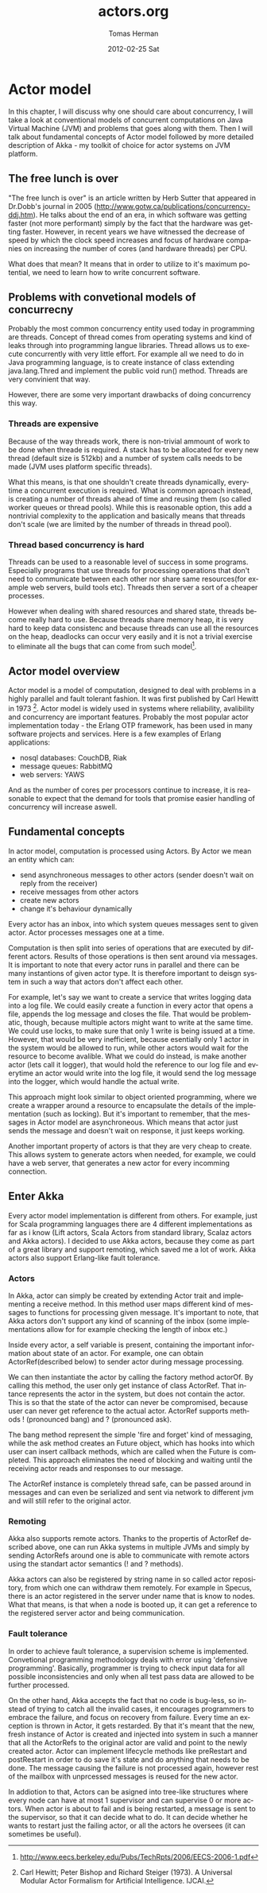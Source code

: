 #+TITLE:     actors.org
#+AUTHOR:    Tomas Herman
#+EMAIL:     tomasherman@Tomas-Hermans-MacBook.local
#+DATE:      2012-02-25 Sat
#+DESCRIPTION: 
#+KEYWORDS: 
#+LANGUAGE:  en
#+OPTIONS:   H:3 num:t toc:t \n:nil @:t ::t |:t ^:t -:t f:t *:t <:t
#+OPTIONS:   TeX:t LaTeX:nil skip:nil d:nil todo:t pri:nil tags:not-in-toc
#+INFOJS_OPT: view:nil toc:nil ltoc:t mouse:underline buttons:0 path:http://orgmode.org/org-info.js
#+EXPORT_SELECT_TAGS: export
#+EXPORT_EXCLUDE_TAGS: noexport
#+LINK_UP:   
#+LINK_HOME: 

* Actor model
In this chapter, I will discuss why one should care about concurrency, I will take a look at conventional models of concurrent computations on Java Virtual Machine (JVM) and problems that goes along with them. Then I will talk about fundamental concepts of Actor model followed by more detailed description of Akka - my toolkit of choice for actor systems on JVM platform.
** The free lunch is over
"The free lunch is over" is an article written by Herb Sutter that appeared in Dr.Dobb's journal in 2005 (http://www.gotw.ca/publications/concurrency-ddj.htm). He talks about the end of an era, in which software was getting faster (not more performant) simply by the fact that the hardware was getting faster. However, in recent years we have witnessed the decrease of speed by which the clock speed increases and focus of hardware companies on increasing the number of cores (and hardware threads) per CPU. 

What does that mean? It means that in order to utilize to it's maximum potential, we need to learn how to write concurrent software.
** Problems with convetional models of concurrecny
Probably the most common concurrency entity used today in programming are threads. Concept of thread comes from operating systems and kind of leaks through into programming langue libraries. Thread allows us to execute concurrently with very little effort. For example all we need to do in Java programming language, is to create instance of class extending java.lang.Thred and implement the public void run() method. Threads are very convinient that way.

However, there are some very important drawbacks of doing concurrency this way.
*** Threads are expensive
Because of the way threads work, there is non-trivial ammount of work to be done when threade is required. A stack has to be allocated for every new thread (default size is 512kb) and a number of system calls needs to be made (JVM uses platform specific threads).

What this means, is that one shouldn't create threads dynamically, everytime a concurrent execution is required. What is common aproach instead, is creating a number of threads ahead of time and reusing them (so called worker queues or thread pools). While this is reasonable option, this add a nontrivial complexity to the application and basically means that threads don't scale (we are limited by the number of threads in thread pool).
*** Thread based concurrency is hard
Threads can be used to a reasonable level of success in some programs. Especially programs that use threads for processing operations that don't need to communicate between each other nor share same resources(for example web servers, build tools etc). Threads then server a sort of a cheaper processes.

However when dealing with shared resources and shared state, threads become really hard to use. Because threads share memory heap, it is very hard to keep data consistenc and because threads can use all the resources on the heap, deadlocks can occur very easily and it is not a trivial exercise to eliminate all the bugs that can come from such model[fn::http://www.eecs.berkeley.edu/Pubs/TechRpts/2006/EECS-2006-1.pdf].
** Actor model overview
Actor model is a model of computation, designed to deal with problems in a highly parallel and fault tolerant fashion. It was first published by Carl Hewitt in 1973 [fn:: Carl Hewitt; Peter Bishop and Richard Steiger (1973). A Universal Modular Actor Formalism for Artificial Intelligence. IJCAI.]. Actor model is widely used in systems where reliability, avalibility and concurrency are important features. Probably the most popular actor implementation today - the Erlang OTP framework, has been used in many software projects and services. Here is a few examples of Erlang applications:
 - nosql databases: CouchDB, Riak
 - message queues: RabbitMQ
 - web servers: YAWS
And as the number of cores per processors continue to increase, it is reasonable to expect that the demand for tools that promise easier handling of concurrency will increase aswell. 
** Fundamental concepts
In actor model, computation is processed using Actors. By Actor we mean an entity which can:
  - send asynchroneous messages to other actors (sender doesn't wait on reply from the receiver)
  - receive messages from other actors
  - create new actors
  - change it's behaviour dynamically

Every actor has an inbox, into which system queues messages sent to given actor. Actor processes messages one at a time.

Computation is then split into series of operations that are executed by different actors. Results of those operations is then sent around via messages. It is important to note that every actor runs in parallel and there can be many instantions of given actor type. It is therefore important to deisgn system in such a way that actors don't affect each other. 

For example, let's say we want to create a service that writes logging data into a log file. We could easily create a function in every actor that opens a file, appends the log message and closes the file. That would be problematic, though, because multiple actors might want to write at the same time. We could use locks, to make sure that only 1 write is being issued at a time. However, that would be very inefficient, because esentially only 1 actor in the system would be allowed to run, while other actors would wait for the resource to become avalible. What we could do instead, is make another actor (lets call it logger), that would hold the reference to our log file and everytime an actor would write into the log file, it would send the log message into the logger, which would handle the actual write.

This approach might look similar to object oriented programming, where we create a wrapper around a resource to encapsulate the details of the implementation (such as locking). But it's important to remember, that the messages in Actor model are asynchroneous. Which means that actor just sends the message and doesn't wait on response, it just keeps working.

Another important property of actors is that they are very cheap to create. This allows system to generate actors when needed, for example, we could have a web server, that generates a new actor for every incomming connection.
** Enter Akka
Every actor model implementation is different from others. For example, just for Scala programming languages there are 4 different implementations as far as i know (Lift actors, Scala Actors from standard library, Scalaz actors and Akka actors). I decided to use Akka actors, because they come as part of a great library and support remoting, which saved me a lot of work. Akka actors also support Erlang-like fault tolerance.
*** Actors
In Akka, actor can simply be created by extending Actor trait and implementing a receive method. In this method user maps different kind of messages to functions for processing given message. It's important to note, that Akka actors don't support any kind of scanning of the inbox (some implementations allow for for example checking the length of inbox etc.)

Inside every actor, a self variable is present, containing the important information about state of an actor. For example, one can obtain ActorRef(described below) to sender actor during message processing.

We can then instantiate the actor by calling the factory method actorOf. By calling this method, the user only get instance of class ActorRef. That intance represents the actor in the system, but does not contain the actor. This is so that the state of the actor can never be compromised, because user can never get reference to the actual actor. ActorRef supports methods ! (pronounced bang) and ? (pronounced ask).

The bang method represent the simple 'fire and forget' kind of messaging, while the ask method creates an Future object, which has hooks into which user can insert callback methods, which are called when the Future is completed. This approach eliminates the need of blocking and waiting until the receiving actor reads and responses to our message.

The ActorRef instance is completely thread safe, can be passed around in messages and can even be serialized and sent via network to different jvm and will still refer to the original actor.
*** Remoting
Akka also supports remote actors. Thanks to the propertis of ActorRef described above, one can run Akka systems in multiple JVMs and simply by sending ActorRefs around one is able to communicate with remote actors using the standart actor semantics (! and ? methods).

Akka actors can also be registered by string name in so called actor repository, from which one can withdraw them remotely. For example in Specus, there is an actor registered in the server under name that is know to nodes. What that means, is that when a node is booted up, it can get a reference to the registered server actor and being communication.
*** Fault tolerance
In order to achieve fault tolerance, a supervision scheme is implemented. Convetional programming methodology deals with error using 'defensive programming'. Basically, programmer is trying to check input data for all possible inconsistencies and only when all test pass data are allowed to be further processed.

On the other hand, Akka accepts the fact that no code is bug-less, so instead of trying to catch all the invalid cases, it encourages programmers to embrace the failure, and focus on recovery from failure. Every time an exception is thrown in Actor, it gets restarded. By that it's meant that the new, fresh instance of Actor is created and injected into system in such a manner that all the ActorRefs to the original actor are valid and point to the newly created actor. Actor can implement lifecycle methods like preRestart and postRestart in order to do save it's state and do anything that needs to be done. The message causing the failure is not processed again, however rest of the mailbox with unprcessed messages is reused for the new actor.

In addiotion to that, Actors can be asigned into tree-like structures where every node can have at most 1 supervisor and can supervise 0 or more actors. When actor is about to fail and is being restarted, a message is sent to the supervisor, so that it can decide what to do. It can decide whether he wants to restart just the failing actor, or all the actors he oversees (it can sometimes be useful).

